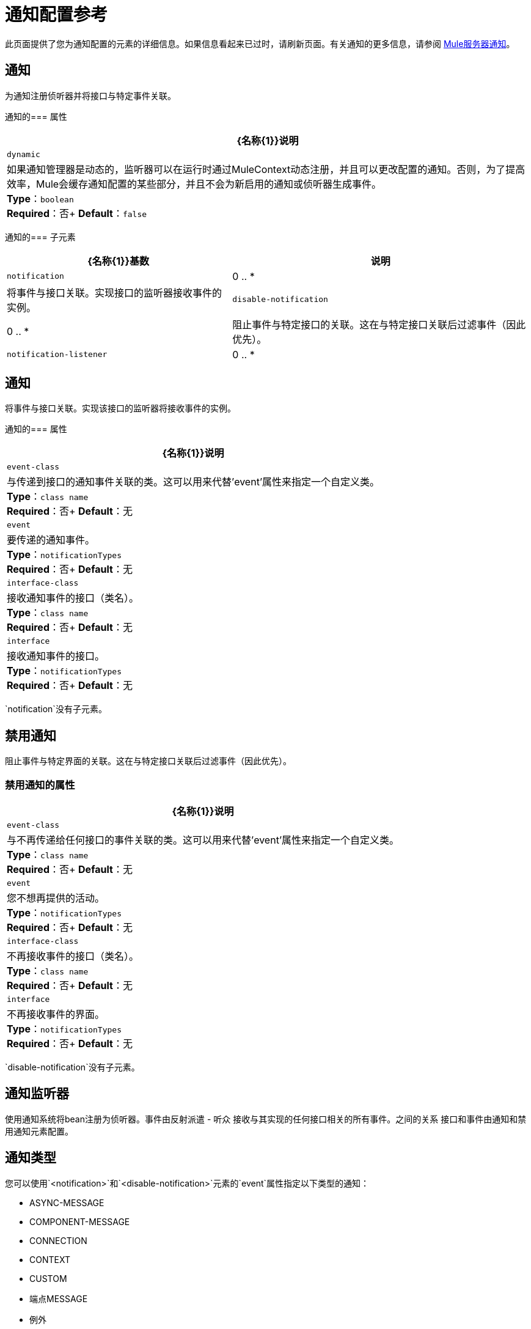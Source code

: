 = 通知配置参考
:keywords: anypoint studio, esb, notifications, error messages, responses, exceptions, monitor

此页面提供了您为通知配置的元素的详细信息。如果信息看起来已过时，请刷新页面。有关通知的更多信息，请参阅 link:/mule-user-guide/v/3.7/mule-server-notifications[Mule服务器通知]。

== 通知

为通知注册侦听器并将接口与特定事件关联。

通知的=== 属性

[%header%autowidth.spread]
|===
| {名称{1}}说明
| `dynamic`  |如果通知管理器是动态的，监听器可以在运行时通过MuleContext动态注册，并且可以更改配置的通知。否则，为了提高效率，Mule会缓存通知配置的某些部分，并且不会为新启用的通知或侦听器生成事件。 +
*Type*：`boolean` +
*Required*：否+
*Default*：`false`
|===

通知的=== 子元素

[%header%autowidth.spread]
|===
| {名称{1}}基数 |说明
| `notification`  | 0 .. *  |将事件与接口关联。实现接口的监听器接收事件的实例。
| `disable-notification`  | 0 .. *  |阻止事件与特定接口的关联。这在与特定接口关联后过滤事件（因此优先）。
| `notification-listener`  | 0 .. *  |使用通知系统将bean注册为侦听器。事件由反射调度 - 监听器接收与它实现的任何接口相关的所有事件。接口和事件之间的关系由通知和禁用通知元素进行配置。
|===

== 通知

将事件与接口关联。实现该接口的监听器将接收事件的实例。

通知的=== 属性

[%header%autowidth.spread]
|===
| {名称{1}}说明
| `event-class`  |与传递到接口的通知事件关联的类。这可以用来代替'event'属性来指定一个自定义类。 +
*Type*：`class name` +
*Required*：否+
*Default*：无
| `event`  |要传递的通知事件。 +
*Type*：`notificationTypes` +
*Required*：否+
*Default*：无
| `interface-class`  |接收通知事件的接口（类名）。 +
*Type*：`class name` +
*Required*：否+
*Default*：无
| `interface`  |接收通知事件的接口。 +
*Type*：`notificationTypes` +
*Required*：否+
*Default*：无
|===

`notification`没有子元素。

== 禁用通知

阻止事件与特定界面的关联。这在与特定接口关联后过滤事件（因此优先）。

=== 禁用通知的属性

[%header%autowidth.spread]
|===
| {名称{1}}说明
| `event-class`  |与不再传递给任何接口的事件关联的类。这可以用来代替'event'属性来指定一个自定义类。 +
*Type*：`class name` +
*Required*：否+
*Default*：无
| `event`  |您不想再提供的活动。 +
*Type*：`notificationTypes` +
*Required*：否+
*Default*：无
| `interface-class`  |不再接收事件的接口（类名）。 +
*Type*：`class name` +
*Required*：否+
*Default*：无
| `interface`  |不再接收事件的界面。 +
*Type*：`notificationTypes` +
*Required*：否+
*Default*：无
|===

`disable-notification`没有子元素。

== 通知监听器

使用通知系统将bean注册为侦听器。事件由反射派遣 - 听众
接收与其实现的任何接口相关的所有事件。之间的关系
接口和事件由通知和禁用通知元素配置。

== 通知类型

您可以使用`<notification>`和`<disable-notification>`元素的`event`属性指定以下类型的通知：

*  ASYNC-MESSAGE
*  COMPONENT-MESSAGE
*  CONNECTION
*  CONTEXT
*  CUSTOM
* 端点MESSAGE
* 例外
* 异常策略
* 管理
*  MESSAGE-PROCESSOR
*  MODEL
* 流水线MESSAGE
*  REGISTRY
*  ROUTING
* 安全
* 服务
*  TRANSACTION
